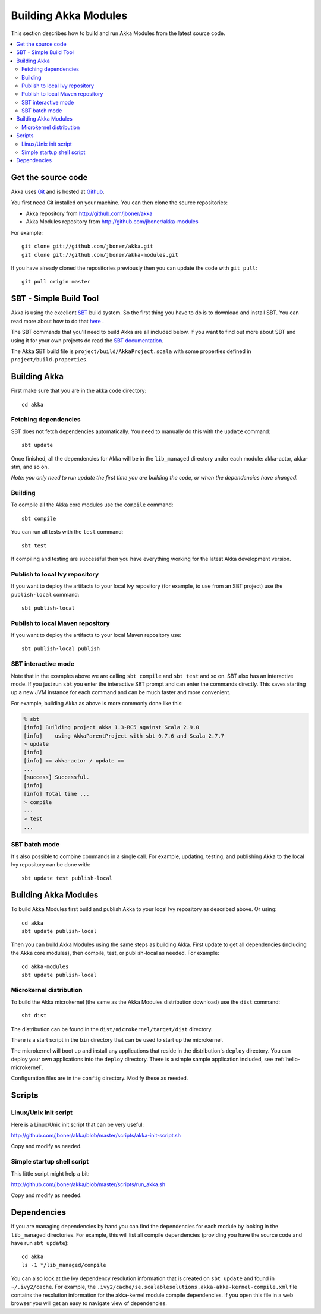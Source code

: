 
.. highlightlang:: none

.. _building-akka-modules:

#######################
 Building Akka Modules
#######################

This section describes how to build and run Akka Modules from the latest source code.

.. contents:: :local:


Get the source code
===================

Akka uses `Git <http://git-scm.com>`_ and is hosted at `Github
<http://github.com>`_.

You first need Git installed on your machine. You can then clone the source
repositories:

- Akka repository from `<http://github.com/jboner/akka>`_
- Akka Modules repository from `<http://github.com/jboner/akka-modules>`_

For example::

   git clone git://github.com/jboner/akka.git
   git clone git://github.com/jboner/akka-modules.git

If you have already cloned the repositories previously then you can update the
code with ``git pull``::

   git pull origin master


SBT - Simple Build Tool
=======================

Akka is using the excellent `SBT <http://code.google.com/p/simple-build-tool>`_
build system. So the first thing you have to do is to download and install
SBT. You can read more about how to do that `here
<http://code.google.com/p/simple-build-tool/wiki/Setup>`_ .

The SBT commands that you'll need to build Akka are all included below. If you
want to find out more about SBT and using it for your own projects do read the
`SBT documentation
<http://code.google.com/p/simple-build-tool/wiki/RunningSbt>`_.

The Akka SBT build file is ``project/build/AkkaProject.scala`` with some
properties defined in ``project/build.properties``.


Building Akka
=============

First make sure that you are in the akka code directory::

   cd akka


Fetching dependencies
---------------------

SBT does not fetch dependencies automatically. You need to manually do this with
the ``update`` command::

   sbt update

Once finished, all the dependencies for Akka will be in the ``lib_managed``
directory under each module: akka-actor, akka-stm, and so on.

*Note: you only need to run update the first time you are building the code,
or when the dependencies have changed.*


Building
--------

To compile all the Akka core modules use the ``compile`` command::

   sbt compile

You can run all tests with the ``test`` command::

   sbt test

If compiling and testing are successful then you have everything working for the
latest Akka development version.


Publish to local Ivy repository
-------------------------------

If you want to deploy the artifacts to your local Ivy repository (for example,
to use from an SBT project) use the ``publish-local`` command::

   sbt publish-local


Publish to local Maven repository
---------------------------------

If you want to deploy the artifacts to your local Maven repository use::

   sbt publish-local publish


SBT interactive mode
--------------------

Note that in the examples above we are calling ``sbt compile`` and ``sbt test``
and so on. SBT also has an interactive mode. If you just run ``sbt`` you enter
the interactive SBT prompt and can enter the commands directly. This saves
starting up a new JVM instance for each command and can be much faster and more
convenient.

For example, building Akka as above is more commonly done like this:

.. code-block:: none

   % sbt
   [info] Building project akka 1.3-RC5 against Scala 2.9.0
   [info]    using AkkaParentProject with sbt 0.7.6 and Scala 2.7.7
   > update
   [info]
   [info] == akka-actor / update ==
   ...
   [success] Successful.
   [info]
   [info] Total time ...
   > compile
   ...
   > test
   ...


SBT batch mode
--------------

It's also possible to combine commands in a single call. For example, updating,
testing, and publishing Akka to the local Ivy repository can be done with::

   sbt update test publish-local


Building Akka Modules
=====================

To build Akka Modules first build and publish Akka to your local Ivy repository
as described above. Or using::

   cd akka
   sbt update publish-local

Then you can build Akka Modules using the same steps as building Akka. First
update to get all dependencies (including the Akka core modules), then compile,
test, or publish-local as needed. For example::

   cd akka-modules
   sbt update publish-local


Microkernel distribution
------------------------

To build the Akka microkernel (the same as the Akka Modules distribution
download) use the ``dist`` command::

   sbt dist

The distribution can be found in the ``dist/microkernel/target/dist`` directory.

There is a start script in the ``bin`` directory that can be used to start up
the microkernel.

The microkernel will boot up and install any applications that reside in the
distribution's ``deploy`` directory. You can deploy your own applications into
the ``deploy`` directory. There is a simple sample application included, see
:ref:`hello-microkernel`.

Configuration files are in the ``config`` directory. Modify these as needed.


Scripts
=======

Linux/Unix init script
----------------------

Here is a Linux/Unix init script that can be very useful:

http://github.com/jboner/akka/blob/master/scripts/akka-init-script.sh

Copy and modify as needed.


Simple startup shell script
---------------------------

This little script might help a bit:

http://github.com/jboner/akka/blob/master/scripts/run_akka.sh

Copy and modify as needed.


Dependencies
============

If you are managing dependencies by hand you can find the dependencies for each
module by looking in the ``lib_managed`` directories. For example, this will
list all compile dependencies (providing you have the source code and have run
``sbt update``)::

   cd akka
   ls -1 */lib_managed/compile

You can also look at the Ivy dependency resolution information that is created
on ``sbt update`` and found in ``~/.ivy2/cache``. For example, the
``.ivy2/cache/se.scalablesolutions.akka-akka-kernel-compile.xml`` file contains
the resolution information for the akka-kernel module compile dependencies. If
you open this file in a web browser you will get an easy to navigate view of
dependencies.

